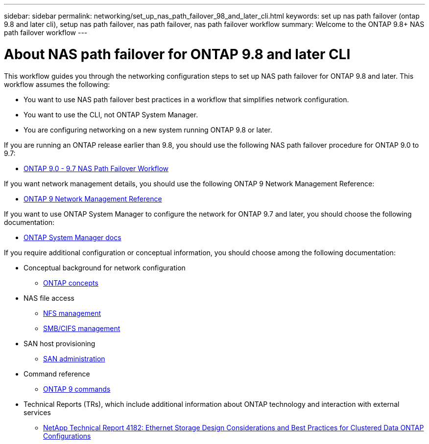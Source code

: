 ---
sidebar: sidebar
permalink: networking/set_up_nas_path_failover_98_and_later_cli.html
keywords: set up nas path failover (ontap 9.8 and later cli), setup nas path failover, nas path failover, nas path failover workflow
summary: Welcome to the ONTAP 9.8+ NAS path failover workflow
---

= About NAS path failover for ONTAP 9.8 and later CLI
:hardbreaks:
:nofooter:
:icons: font
:linkattrs:
:imagesdir: ./media/

//
// restructured: March 2021
// enhanced keywords May 2021
//

[.lead]
This workflow guides you through the networking configuration steps to set up NAS path failover for ONTAP 9.8 and later. This workflow assumes the following:

* You want to use NAS path failover best practices in a workflow that simplifies network configuration.
* You want to use the CLI, not ONTAP System Manager.
* You are configuring networking on a new system running ONTAP 9.8 or later.

If you are running an ONTAP release earlier than 9.8, you should use the following NAS path failover procedure for ONTAP 9.0 to 9.7:

* link:https://docs.netapp.com/us-en/ontap/networking/set_up_nas_path_failover_9_to_97_cli.html[ONTAP 9.0 - 9.7 NAS Path Failover Workflow^]

If you want network management details, you should use the following ONTAP 9 Network Management Reference:

* link:https://docs.netapp.com/us-en/ontap/networking/networking_reference.html[ONTAP 9 Network Management Reference^]

If you want to use ONTAP System Manager to configure the network for ONTAP 9.7 and later, you should choose the following documentation:

*	link:https://docs.netapp.com/us-en/ontap/[ONTAP System Manager docs^]

If you require additional configuration or conceptual information, you should choose among the following documentation:

* Conceptual background for network configuration
** https://docs.netapp.com/ontap-9/topic/com.netapp.doc.dot-cm-concepts/home.html[ONTAP concepts^]
* NAS file access
** https://docs.netapp.com/ontap-9/topic/com.netapp.doc.cdot-famg-nfs/home.html[NFS management^]
** https://docs.netapp.com/ontap-9/topic/com.netapp.doc.cdot-famg-cifs/home.html[SMB/CIFS management^]
* SAN host provisioning
** https://docs.netapp.com/ontap-9/topic/com.netapp.doc.dot-cm-sanag/home.html[SAN administration^]
* Command reference
** http://docs.netapp.com/ontap-9/topic/com.netapp.doc.dot-cm-cmpr/GUID-5CB10C70-AC11-41C0-8C16-B4D0DF916E9B.html[ONTAP 9 commands^]
* Technical Reports (TRs), which include additional information about ONTAP technology and interaction with external services
** http://www.netapp.com/us/media/tr-4182.pdf[NetApp Technical Report 4182: Ethernet Storage Design Considerations and Best Practices for Clustered Data ONTAP Configurations^]
